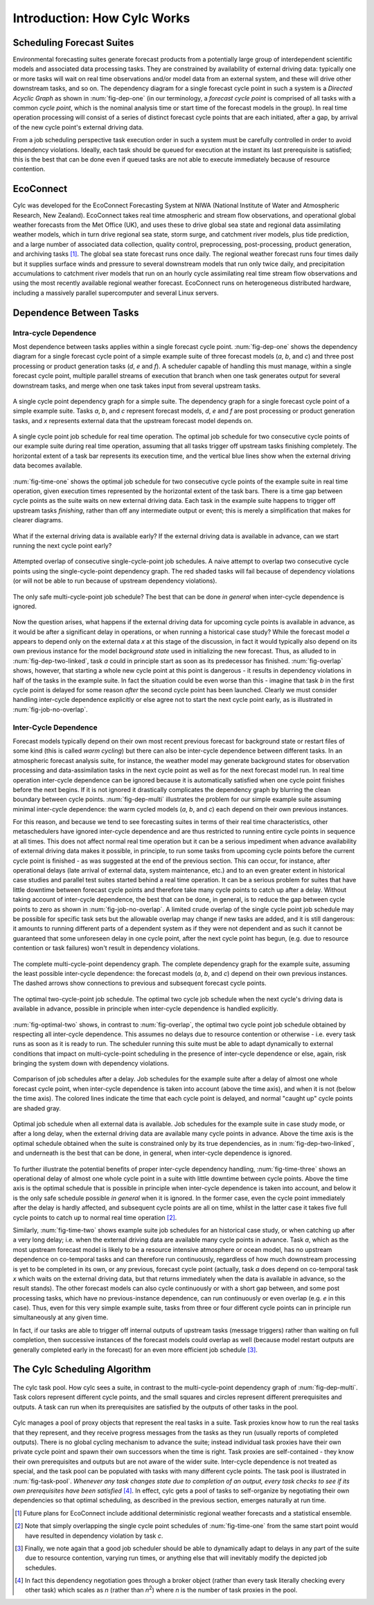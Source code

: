 .. _HowCylcWorks:

Introduction: How Cylc Works
============================


.. _SchedulingForecastSuites:

Scheduling Forecast Suites
--------------------------

Environmental forecasting suites generate forecast products from a
potentially large group of interdependent scientific models and
associated data processing tasks. They are constrained by availability
of external driving data: typically one or more tasks will wait on real
time observations and/or model data from an external system, and these
will drive other downstream tasks, and so on. The dependency diagram for
a single forecast cycle point in such a system is a *Directed Acyclic Graph*
as shown in :num:`fig-dep-one` (in our terminology, a
*forecast cycle point* is comprised of all tasks with a common *cycle point*,
which is the nominal analysis time or start time of the forecast
models in the group). In real time operation processing will consist of
a series of distinct forecast cycle points that are each initiated, after a
gap, by arrival of the new cycle point's external driving data.

From a job scheduling perspective task execution order in such a system
must be carefully controlled in order to avoid dependency violations.
Ideally, each task should be queued for execution at the instant its
last prerequisite is satisfied; this is the best that can be done even
if queued tasks are not able to execute immediately because of resource
contention.


.. _EcoConnect:

EcoConnect
----------

Cylc was developed for the EcoConnect Forecasting System at NIWA
(National Institute of Water and Atmospheric Research, New Zealand).
EcoConnect takes real time atmospheric and stream flow observations, and
operational global weather forecasts from the Met Office (UK), and uses
these to drive global sea state and regional data assimilating weather
models, which in turn drive regional sea state, storm surge, and
catchment river models, plus tide prediction, and a large number of
associated data collection, quality control, preprocessing,
post-processing, product generation, and archiving tasks [1]_.
The global sea state forecast runs once daily. The regional
weather forecast runs four times daily but
it supplies surface winds and pressure to several downstream models that
run only twice daily, and precipitation accumulations to catchment river
models that run on an hourly cycle assimilating real time stream flow
observations and using the most recently available regional weather
forecast. EcoConnect runs on heterogeneous distributed hardware,
including a massively parallel supercomputer and several Linux servers.


Dependence Between Tasks
------------------------


.. _IntracycleDependence:

Intra-cycle Dependence
^^^^^^^^^^^^^^^^^^^^^^


Most dependence between tasks applies within a single forecast cycle
point. :num:`fig-dep-one` shows the dependency diagram for a single
forecast cycle point of a simple example suite of three forecast models
(*a*, *b*, and *c*) and three post processing or product generation
tasks (*d*, *e* and *f*). A scheduler capable of handling this
must manage, within a single forecast cycle point, multiple parallel
streams of execution that branch when one task generates output for
several downstream tasks, and merge when one task takes input from several
upstream tasks.

.. _fig-dep-one:

.. figure:: graphics/png/orig/dep-one-cycle.png
   :align: center

   A single cycle point dependency graph for a simple suite.
   The dependency graph for a single forecast cycle point of a simple
   example suite. Tasks *a*, *b*, and *c* represent forecast models,
   *d*, *e* and *f* are post processing or product generation
   tasks, and *x* represents external data that the upstream
   forecast model depends on.

.. _fig-time-one:

.. figure:: graphics/png/orig/timeline-one.png
   :align: center

   A single cycle point job schedule for real time operation.
   The optimal job schedule for two consecutive cycle points of our
   example suite during real time operation, assuming that all tasks
   trigger off upstream tasks finishing completely. The horizontal
   extent of a task bar represents its execution time, and the vertical
   blue lines show when the external driving data becomes available.

:num:`fig-time-one` shows the optimal job schedule for two
consecutive cycle points of the example suite in real time operation, given
execution times represented by the horizontal extent of the task bars.
There is a time gap between cycle points as the suite waits on new external
driving data. Each task in the example suite happens to trigger off
upstream tasks *finishing*, rather than off any intermediate output
or event; this is merely a simplification that makes for clearer
diagrams.

.. _fig-dep-two-linked:

.. figure:: graphics/png/orig/dep-two-cycles-linked.png
   :align: center

   What if the external driving data is available early? If the external
   driving data is available in advance, can we start running the next cycle
   point early?

.. _fig-overlap:

.. figure:: graphics/png/orig/timeline-one-c.png
   :align: center

   Attempted overlap of consecutive single-cycle-point job
   schedules. A naive attempt to overlap two consecutive cycle
   points using the single-cycle-point dependency graph. The red shaded
   tasks will fail because of dependency violations (or will not be able to
   run because of upstream dependency violations).

.. _fig-job-no-overlap:

.. figure:: graphics/png/orig/timeline-one-a.png
   :align: center

   The only safe multi-cycle-point job schedule? The best that can be done
   *in general* when inter-cycle dependence is ignored.

Now the question arises, what happens if the external driving data for
upcoming cycle points is available in advance, as it would be after a
significant delay in operations, or when running a historical case
study?  While the forecast model *a* appears to depend only on the
external data *x* at this stage of the discussion, in fact it would
typically also depend on its own previous instance for the model
*background state* used in initializing the new forecast. Thus, as
alluded to in :num:`fig-dep-two-linked`, task *a* could in principle
start as soon as its predecessor has finished. :num:`fig-overlap`
shows, however, that starting a whole new cycle point at this point is
dangerous - it results in dependency violations in half of the tasks in
the example suite. In fact the situation could be even worse than this
- imagine that task *b* in the first cycle point is delayed for some
reason *after* the second cycle point has been launched. Clearly we must
consider handling inter-cycle dependence explicitly or else agree not to
start the next cycle point early, as is illustrated in
:num:`fig-job-no-overlap`.


.. _InterCyclePointDependence:

Inter-Cycle Dependence
^^^^^^^^^^^^^^^^^^^^^^

Forecast models typically depend on their own most recent previous
forecast for background state or restart files of some kind (this is
called *warm cycling*) but there can also be inter-cycle dependence
between different tasks. In an atmospheric forecast analysis suite, for
instance, the weather model may generate background states for observation
processing and data-assimilation tasks in the next cycle point as well as for
the next forecast model run. In real time operation inter-cycle
dependence can be ignored because it is automatically satisfied when one cycle
point finishes before the next begins. If it is not ignored it drastically
complicates the dependency graph by blurring the clean boundary between
cycle points. :num:`fig-dep-multi` illustrates the problem for our
simple example suite assuming minimal inter-cycle dependence: the warm
cycled models (*a*, *b*, and *c*) each depend on their own previous instances.

For this reason, and because we tend to see forecasting suites in terms of
their real time characteristics, other metaschedulers have ignored
inter-cycle dependence and are thus restricted to running entire cycle
points in sequence at all times. This does not affect normal real time
operation but it can be a serious impediment when advance availability of
external driving data makes it possible, in principle, to run some tasks from
upcoming cycle points before the current cycle point is finished - as was
suggested at the end of the previous section. This can occur, for instance,
after operational delays (late arrival of external data, system maintenance,
etc.) and to an even greater extent in historical case studies and parallel
test suites started behind a real time operation. It can be a serious problem
for suites that have little downtime between forecast cycle points and
therefore take many cycle points to catch up after a delay. Without taking
account of inter-cycle dependence, the best that can be done, in
general, is to reduce the gap between cycle points to zero as shown in
:num:`fig-job-no-overlap`. A limited crude overlap of the single
cycle point job schedule may be possible for specific task sets but the
allowable overlap may change if new tasks are added, and it is still dangerous:
it amounts to running different parts of a dependent system as if they were not
dependent and as such it cannot be guaranteed that some unforeseen delay in
one cycle point, after the next cycle point has begun, (e.g. due to resource
contention or task failures) won't result in dependency violations.

.. _fig-dep-multi:

.. figure:: graphics/png/orig/dep-multi-cycle.png
   :align: center

   The complete multi-cycle-point dependency graph.
   The complete dependency graph for the example suite, assuming
   the least possible inter-cycle dependence: the forecast models (*a*,
   *b*, and *c*) depend on their own previous instances. The dashed arrows
   show connections to previous and subsequent forecast cycle points.

.. _fig-optimal-two:

.. figure:: graphics/png/orig/timeline-two-cycles-optimal.png
   :align: center

   The optimal two-cycle-point job schedule. The optimal two cycle job
   schedule when the next cycle's driving data is available in
   advance, possible in principle when inter-cycle dependence is
   handled explicitly.

:num:`fig-optimal-two` shows, in contrast to
:num:`fig-overlap`, the optimal two cycle point job schedule
obtained by respecting all inter-cycle dependence. This assumes no delays due
to resource contention or otherwise - i.e. every task runs
as soon as it is ready to run. The scheduler running
this suite must be able to adapt dynamically to external conditions
that impact on multi-cycle-point scheduling in the presence of
inter-cycle dependence or else, again, risk bringing the system down
with dependency violations.

.. _fig-time-three:

.. figure:: graphics/png/orig/timeline-three.png
   :align: center

   Comparison of job schedules after a delay. Job
   schedules for the example suite after a delay of almost one whole
   forecast cycle point, when inter-cycle dependence is
   taken into account (above the time axis), and when it is not
   (below the time axis). The colored lines indicate the time that
   each cycle point is delayed, and normal "caught up" cycle points
   are shaded gray.

.. _fig-time-two:

.. figure:: graphics/png/orig/timeline-two.png
   :align: center

   Optimal job schedule when all external data is
   available. Job schedules for the example suite in case study
   mode, or after a long delay, when the external driving data are
   available many cycle points in advance. Above the time axis is the optimal
   schedule obtained when the suite is constrained only by its true
   dependencies, as in :num:`fig-dep-two-linked`, and underneath
   is the best that can be done, in general, when inter-cycle
   dependence is ignored.

To further illustrate the potential benefits of proper inter-cycle
dependency handling, :num:`fig-time-three` shows an operational
delay of almost one whole cycle point in a suite with little downtime between
cycle points. Above the time axis is the optimal schedule that is possible in
principle when inter-cycle dependence is taken into account, and below
it is the only safe schedule possible *in general* when it is ignored.
In the former case, even the cycle point immediately after the delay is hardly
affected, and subsequent cycle points are all on time, whilst in the latter
case it takes five full cycle points to catch up to normal real time
operation [2]_.

Similarly, :num:`fig-time-two` shows example suite job schedules
for an historical case study, or when catching up after a very long
delay; i.e. when the external driving data are available many cycle
points in advance. Task *a*, which as the most upstream forecast
model is likely to be a resource intensive atmosphere or ocean model,
has no upstream dependence on co-temporal tasks and can therefore run
continuously, regardless of how much downstream processing is yet to be
completed in its own, or any previous, forecast cycle point (actually,
task *a* does depend on co-temporal task *x* which waits on the
external driving data, but that returns immediately when the data is
available in advance, so the result stands). The other forecast models
can also cycle continuously or with a short gap between, and some
post processing tasks, which have no previous-instance dependence, can
run continuously or even overlap (e.g. *e* in this case). Thus,
even for this very simple example suite, tasks from three or four
different cycle points can in principle run simultaneously at any given time.

In fact, if our tasks are able to trigger off internal outputs of
upstream tasks (message triggers) rather than waiting on full completion,
then successive instances of the forecast models could overlap as well
(because model restart outputs are generally completed early in the forecast)
for an even more efficient job schedule [3]_.


.. _TheCylcSchedulingAlgorithm:

The Cylc Scheduling Algorithm
-----------------------------

.. _fig-task-pool:

.. figure:: graphics/png/orig/task-pool.png
   :align: center

   The cylc task pool. How cylc sees a suite, in contrast to the
   multi-cycle-point dependency graph of :num:`fig-dep-multi`.
   Task colors represent different cycle points, and the small squares
   and circles represent different prerequisites and outputs. A task
   can run when its prerequisites are satisfied by the outputs
   of other tasks in the pool.

Cylc manages a pool of proxy objects that represent the real tasks in a
suite. Task proxies know how to run the real tasks that they represent,
and they receive progress messages from the tasks as they run (usually
reports of completed outputs). There is no global cycling mechanism to
advance the suite; instead individual task proxies have their own
private cycle point and spawn their own successors when the time is
right. Task proxies are self-contained - they know their own
prerequisites and outputs but are not aware of the wider suite.
Inter-cycle dependence is not treated as special, and the task pool can
be populated with tasks with many different cycle points. The task pool
is illustrated in :num:`fig-task-pool`. *Whenever any task
changes state due to completion of an output, every task checks to see
if its own prerequisites have been satisfied* [4]_.
In effect, cylc gets a pool of tasks to self-organize by negotiating
their own dependencies so that optimal scheduling, as described in the
previous section, emerges naturally at run time.


.. [1] Future plans for EcoConnect include additional deterministic regional
       weather forecasts and a statistical ensemble.
.. [2] Note that simply overlapping the single cycle point schedules of
       :num:`fig-time-one` from the same start point would have
       resulted in dependency violation by task *c*.
.. [3] Finally, we note again that a good job scheduler should be able to
       dynamically adapt to delays in any part of the suite due to resource
       contention, varying run times, or anything else that will inevitably
       modify the depicted job schedules.
.. [4] In fact this dependency negotiation goes through a broker
       object (rather than every task literally checking every other task)
       which scales as *n* (rather than *n*:sup:`2`) where *n* is the number
       of task proxies in the pool.
